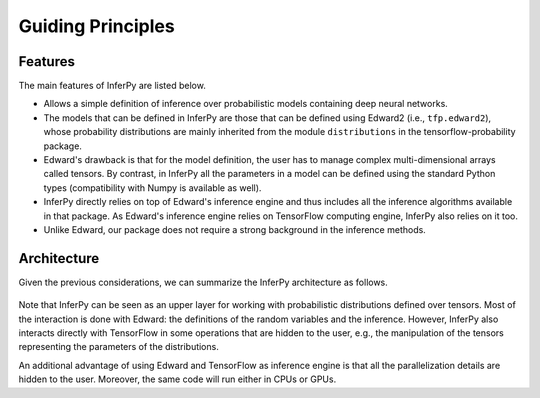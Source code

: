 Guiding Principles
==================


Features
~~~~~~~~~~~~

The main features of InferPy are listed below.

-  Allows a simple definition of inference over probabilistic models containing deep neural networks.

-  The models that can be defined in InferPy are those that can be defined using Edward2 (i.e., ``tfp.edward2``), whose probability distributions
   are mainly inherited from the module ``distributions`` in the tensorflow-probability package.

-  Edward's drawback is that for the model definition, the user has to manage complex multi-dimensional arrays called
   tensors. By contrast, in InferPy all the parameters in a model can be defined using the standard Python types
   (compatibility with Numpy is available as well).

-  InferPy directly relies on top of Edward's inference engine and thus
   includes all the inference algorithms available in that package. As
   Edward's inference engine relies on TensorFlow computing engine,
   InferPy also relies on it too.

-  Unlike Edward, our package does not require a strong background in the inference methods.








Architecture
~~~~~~~~~~~~~~~

Given the previous considerations, we can summarize the InferPy architecture as follows.



.. figure:: ../_static/img/arch.png
   :alt: InferPy architecture
   :scale: 60 %
   :align: center


Note that InferPy can be seen as an upper layer for working with probabilistic distributions defined
over tensors. Most of the interaction is done with Edward:  the definitions of the random variables and the
inference. However, InferPy also interacts directly with TensorFlow in some operations that are hidden to
the user, e.g., the manipulation of the tensors representing the parameters of the distributions.

An additional advantage of using Edward and TensorFlow as inference engine is that all the parallelization details
are hidden to the user. Moreover, the same code will run either in CPUs or GPUs.

